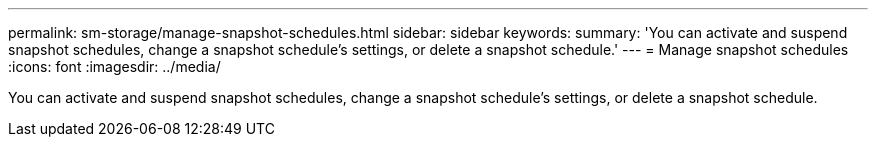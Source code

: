 ---
permalink: sm-storage/manage-snapshot-schedules.html
sidebar: sidebar
keywords: 
summary: 'You can activate and suspend snapshot schedules, change a snapshot schedule’s settings, or delete a snapshot schedule.'
---
= Manage snapshot schedules
:icons: font
:imagesdir: ../media/

[.lead]
You can activate and suspend snapshot schedules, change a snapshot schedule's settings, or delete a snapshot schedule.
